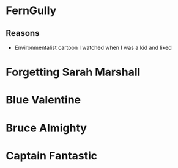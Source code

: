 * FernGully
** Reasons
 * Environmentalist cartoon I watched when I was a kid and liked

* Forgetting Sarah Marshall

* Blue Valentine

* Bruce Almighty

* Captain Fantastic
